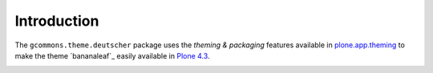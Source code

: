 Introduction
============

The ``gcommons.theme.deutscher`` package uses the *theming & packaging* features
available in `plone.app.theming`_ to make the theme `bananaleaf`_ easily
available in `Plone 4.3`_.

.. image:: http://github.org/xxx

.. _`plone.app.theming`: http://pypi.python.org/pypi/plone.app.theming
.. _`Plone 4.3`: http://pypi.python.org/pypi/Plone/4.3
